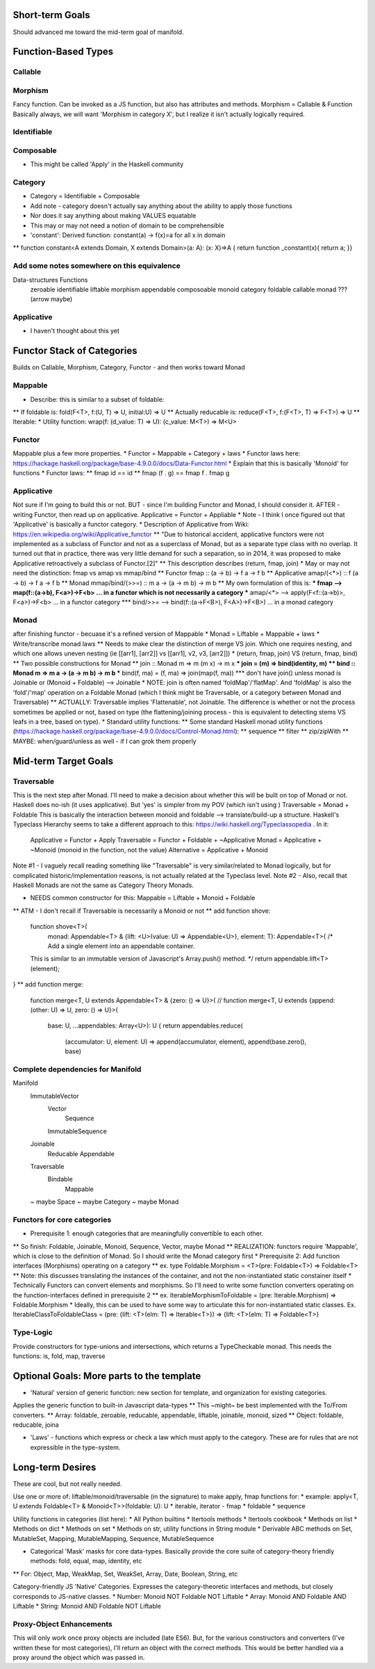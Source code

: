 Short-term Goals
===================
Should advanced me toward the mid-term goal of manifold.


Function-Based Types
==========================

Callable
--------------


Morphism
---------------
Fancy function. Can be invoked as a JS function, but also has attributes and methods.
Morphism = Callable & Function
Basically always, we will want 'Morphism in category X', but I realize it isn't actually logically required.


Identifiable
--------------

Composable
-------------
* This might be called 'Apply' in the Haskell community

Category
-------------------
* Category = Identifiable + Composable
* Add note - category doesn't actually say anything about the ability to apply those functions
* Nor does it say anything about making VALUES equatable
* This may or may not need a notion of domain to be comprehensible
* 'constant': Derived function: constant(a) -> f(x)=a for all x in domain
** function constant<A extends Domain, X extends Domain>(a: A): (x: X)=>A { return function _constant(x){ return a; }}

Add some notes somewhere on this equivalence
------------------------------------------------
Data-structures              Functions
   zeroable                     identifiable 
   liftable                     morphism
   appendable                   composoable
   monoid                       category
   foldable                     callable
   monad                        ??? (arrow maybe)
 

Applicative
-------------
* I haven't thought about this yet


Functor Stack of Categories
==============================
Builds on Callable, Morphism, Category, Functor - and then works toward Monad

Mappable
------------------
* Describe: this is similar to a subset of foldable:
** If foldable is:          fold(F<T>, f:(U, T) => U, initial:U) => U
** Actually reducable is:   reduce(F<T>, f:(F<T>, T) => F<T>) => U
** Iterable: 
* Utility function: wrap(f: (d_value: T) => U): (c_value: M<T>) => M<U>

Functor
------------------
Mappable plus a few more properties.
* Functor = Mappable + Category + laws
* Functor laws here: https://hackage.haskell.org/package/base-4.9.0.0/docs/Data-Functor.html
* Explain that this is basically 'Monoid' for functions
* Functor laws:
** fmap id  ==  id
** fmap (f . g)  ==  fmap f . fmap g

Applicative
--------------------
Not sure if I'm going to build this or not.
BUT - since I'm building Functor and Monad, I should consider it.
AFTER - writing Functor, then read up on applicative.
Applicative = Functor + Appliable
* Note - I think I once figured out that 'Applicative' is basically a functor category.
* Description of Applicative from Wiki: https://en.wikipedia.org/wiki/Applicative_functor
** "Due to historical accident, applicative functors were not implemented as a subclass of Functor and not as a superclass of Monad, but as a separate type class with no overlap. It turned out that in practice, there was very little demand for such a separation, so in 2014, it was proposed to make Applicative retroactively a subclass of Functor.[2]"
** This description describes 
(return, fmap, join) 
* May or may not need the distinction: fmap vs amap vs mmap/bind
** Functor fmap :: (a -> b) -> f a -> f b
** Applicative amap/(<*>) :: f (a -> b) -> f a -> f b  
** Monad mmap/bind/(>>=) :: m a -> (a -> m b) -> m b
** My own formulation of this is:
*** fmap --> map(f::(a->b), F<a>)->F<b> ... in a functor which is not necessarily a category
*** amap/<*> --> apply(F<f::(a->b)>, F<a>)->F<b> ... in a functor category
*** bind/>>= --> bind(f::(a->F<B>), F<A>)->F<B>) ... in a monad category

Monad
------------------------------------------
after finishing functor - becuase it's a refined version of Mappable
* Monad = Liftable + Mappable  + laws
* Write/transcribe monad laws
** Needs to make clear the distinction of merge VS join. Which one requires nesting, and which one allows uneven nesting (ie [[arr1], [arr2]] vs [[arr1], v2, v3, [arr2]])
* (return, fmap, join)   VS  (return, fmap, bind)
** Two possible constructions for Monad
** join :: Monad m => m (m x) -> m x
*** join = (m) => bind(identity, m)
** bind :: Monad m => m a -> (a -> m b) -> m b
*** bind(f, ma) = (f, ma) => join(map(f, ma))
*** don't have join() unless monad is Joinable or (Monoid + Foldable) --> Joinable
* NOTE: join is often named 'foldMap'/'flatMap'. And 'foldMap' is also the 'fold'/'map' operation on a Foldable Monad (which I think might be Traversable, or a category between Monad and Traversable)
** ACTUALLY: Traversable implies 'Flattenable', not Joinable. The difference is whether or not the process sometimes be applied or not, based on type (the flattening/joining process - this is equivalent to detecting stems VS leafs in a tree, based on type).
* Standard utility functions:
** Some standard Haskell monad utility functions (https://hackage.haskell.org/package/base-4.9.0.0/docs/Control-Monad.html):
** sequence
** filter
** zip/zipWith
** MAYBE: when/guard/unless as well - if I can grok them properly


Mid-term Target Goals
=============================================


Traversable
--------------------------------
This is the next step after Monad.
I'll need to make a decision about whether this will be built on top of Monad or not.
Haskell does no-ish (it uses applicative). But 'yes' is simpler from my POV (which isn't using )
Traversable = Monad + Foldable
This is basically the interaction between monoid and foldable --> translate/build-up a structure.
Haskell's Typeclass Hierarchy seems to take a different approach to this: https://wiki.haskell.org/Typeclassopedia . In it:
	Applicative = Functor + Apply
	Traversable = Functor + Foldable + ~Applicative
	Monad = Applicative + ~Monoid (monoid in the function, not the value)
	Alternative = Applicative + Monoid


Note #1 - I vaguely recall reading something like "Traversable" is very similar/related to Monad logically, but for complicated historic/implementation reasons, is not actually related at the Typeclass level.
Note #2 - Also, recall that Haskell Monads are not the same as Category Theory Monads.

* NEEDS common constructor for this: Mappable = Liftable + Monoid + Foldable
** ATM - I don't recall if Traversable is necessarily a Monoid or not
** add function shove:
	function shove<T>(
		monad: Appendable<T> & {lift: <U>(value: U) => Appendable<U>},
		element: T): Appendable<T>{
		/* Add a single element into an appendable container.
	This is similar to an immutable version of Javascript's Array.push() method. */
	return appendable.lift<T>(element);
}
** add function merge:
	function merge<T, U extends Appendable<T> & {zero: () => U}>(
	// function merge<T, U extends {append: (other: U) => U, zero: () => U}>(
		base: U, ...appendables: Array<U>): U {
		return appendables.reduce(
			(accumulator: U, element: U) => append(accumulator, element),
			append(base.zero(), base)



Complete dependencies for Manifold
-----------------------------------
Manifold
	ImmutableVector
		Vector
			Sequence
		ImmutableSequence
	Joinable
		Reducable
		Appendable
	Traversable
		Bindable
			Mappable
	~ maybe Space
	~ maybe Category
	~ maybe Monad


Functors for core categories
------------------------------
* Prerequisite 1: enough categories that are meaningfully convertible to each other.
** So finish: Foldable, Joinable, Monoid, Sequence, Vector, maybe Monad
** REALIZATION: functors require 'Mappable', which is close to the definition of Monad. So I should write the Monad category first
* Prerequisite 2: Add function interfaces (Morphisms) operating on a category
** ex. type Foldable.Morphism = <T>(pre: Foldable<T>) => Foldable<T>
** Note: this discusses translating the instances of the container, and not the non-instantiated static constainer itself
* Technically Functors can convert elements and morphisms. So I'll need to write some function converters operating on the function-interfaces defined in prerequisite 2
** ex. IterableMorphismToFoldable = (pre: Iterable.Morphism) => Foldable.Morphism
* Ideally, this can be used to have some way to articulate this for non-instantiated static classes. Ex.  IterableClassToFoldableClass = (pre: {lift: <T>(elm: T) => Iterable<T>}) => {lift: <T>(elm: T) => Foldable<T>}


Type-Logic
----------------
Provide constructors for type-unions and intersections, which returns a TypeCheckable monad. This needs the functions: is, fold, map, traverse


Optional Goals: More parts to the template
=============================================
* 'Natural' version of generic function: new section for template, and organization for existing categories.
Applies the generic function to built-in Javascript data-types
** This ~might~ be best implemented with the To/From converters.
** Array: foldable, zeroable, reducable, appendable, liftable, joinable, monoid, sized
** Object: foldable, reducable, joina

* 'Laws' - functions which express or check a law which must apply to the category. These are for rules that are not expressible in the type-system.


Long-term Desires
=======================
These are cool, but not really needed.

Use one or more of: liftable/monoid/traversable (in the signature) to make apply, fmap functions for:
* example: apply<T, U extends Foldable<T> & Monoid<T>>(foldable: U): U
* iterable, iterator - fmap
* foldable
* sequence

Utility functions in categories (list here):
* All Python builtins
* Itertools methods
* Itertools cookbook
* Methods on list
* Methods on dict
* Methods on set
* Methods on str, utility functions in String module
* Derivable ABC methods on Set, MutableSet, Mapping, MutableMapping, Sequence, MutableSequence

* Categorical 'Mask' masks for core data-types. Basically provide the core suite of category-theory friendly methods: fold, equal, map, identity, etc
** For: Object, Map, WeakMap, Set, WeakSet, Array, Date, Boolean, String, etc

Category-friendly JS 'Native' Categories.
Expresses the category-theoretic interfaces and methods, but closely corresponds to JS-native classes.
* Number: Monoid NOT Foldable NOT Liftable
* Array: Monoid AND Foldable AND Liftable
* String: Monoid AND Foldable NOT Liftable

Proxy-Object Enhancements
---------------------------
This will only work once proxy objects are included (late ES6). But, for the various constructors and converters (I've written these for most categories), I'll return an
object with the correct methods. This would be better handled via a proxy around the
object which was passed in.
